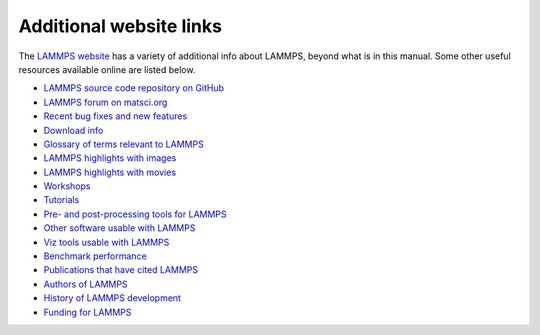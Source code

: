 Additional website links
------------------------

The `LAMMPS website <lws_>`_ has a variety of additional info about
LAMMPS, beyond what is in this manual.  Some other useful resources
available online are listed below.

.. _lws: https://www.lammps.org

* `LAMMPS source code repository on GitHub <https://github.com/lammps/lammps>`_
* `LAMMPS forum on matsci.org <https://matsci.org/lammps/>`_

* `Recent bug fixes and new features <https://www.lammps.org/bug.html>`_
* `Download info <https://www.lammps.org/download.html>`_

* `Glossary of terms relevant to LAMMPS <https://www.lammps.org/glossary.html>`_
* `LAMMPS highlights with images <https://www.lammps.org/pictures.html>`_
* `LAMMPS highlights with movies <https://www.lammps.org/movies.html>`_
* `Workshops <https://www.lammps.org/workshops.html>`_
* `Tutorials <https://www.lammps.org/tutorials.html>`_

* `Pre- and post-processing tools for LAMMPS <https://www.lammps.org/prepost.html>`_
* `Other software usable with LAMMPS <https://www.lammps.org/external.html>`_
* `Viz tools usable with LAMMPS <https://www.lammps.org/viz.html>`_

* `Benchmark performance <https://www.lammps.org/bench.html>`_
* `Publications that have cited LAMMPS <https://www.lammps.org/papers.html>`_
* `Authors of LAMMPS <https://www.lammps.org/authors.html>`_
* `History of LAMMPS development <https://www.lammps.org/history.html>`_
* `Funding for LAMMPS <https://www.lammps.org/funding.html>`_
